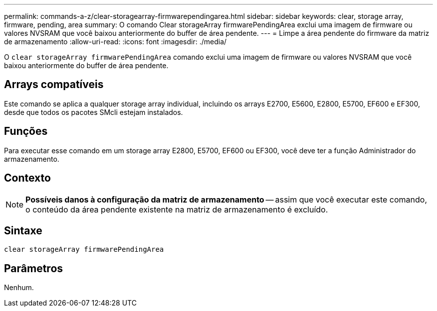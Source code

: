 ---
permalink: commands-a-z/clear-storagearray-firmwarependingarea.html 
sidebar: sidebar 
keywords: clear, storage array, firmware, pending, area 
summary: O comando Clear storageArray firmwarePendingArea exclui uma imagem de firmware ou valores NVSRAM que você baixou anteriormente do buffer de área pendente. 
---
= Limpe a área pendente do firmware da matriz de armazenamento
:allow-uri-read: 
:icons: font
:imagesdir: ./media/


[role="lead"]
O `clear storageArray firmwarePendingArea` comando exclui uma imagem de firmware ou valores NVSRAM que você baixou anteriormente do buffer de área pendente.



== Arrays compatíveis

Este comando se aplica a qualquer storage array individual, incluindo os arrays E2700, E5600, E2800, E5700, EF600 e EF300, desde que todos os pacotes SMcli estejam instalados.



== Funções

Para executar esse comando em um storage array E2800, E5700, EF600 ou EF300, você deve ter a função Administrador do armazenamento.



== Contexto

[NOTE]
====
*Possíveis danos à configuração da matriz de armazenamento* -- assim que você executar este comando, o conteúdo da área pendente existente na matriz de armazenamento é excluído.

====


== Sintaxe

[listing]
----
clear storageArray firmwarePendingArea
----


== Parâmetros

Nenhum.
